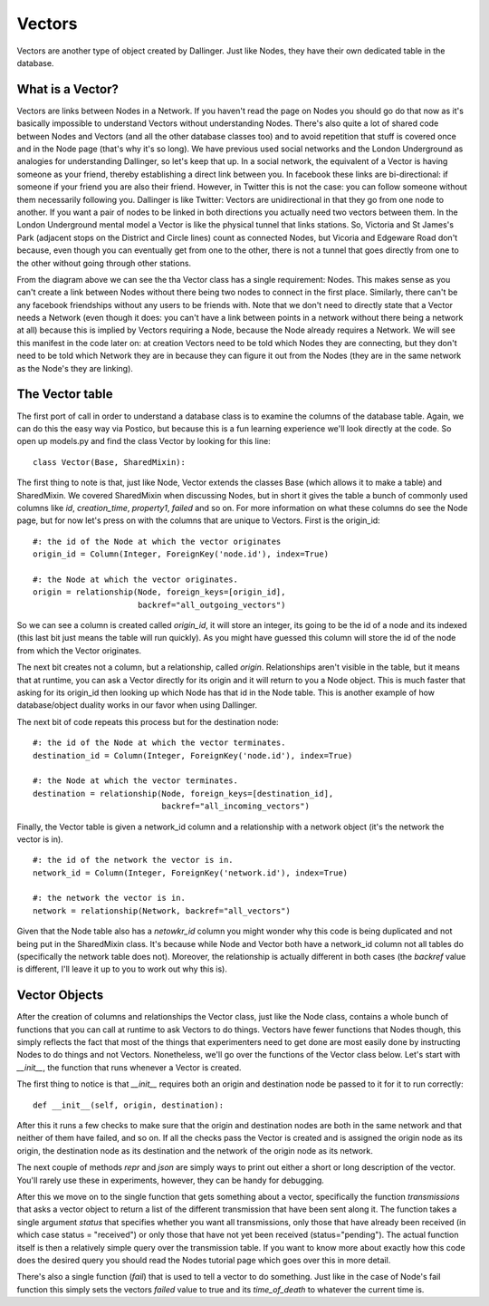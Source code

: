 Vectors
=======

Vectors are another type of object created by Dallinger. Just like Nodes, they have their own dedicated table in the database.

.. figure:: _static/class_chart.jpg
   :alt: 

What is a Vector?
-----------------

Vectors are links between Nodes in a Network. If you haven't read the page on Nodes you should go do that now as it's basically impossible to understand Vectors without understanding Nodes. There's also quite a lot of shared code between Nodes and Vectors (and all the other database classes too) and to avoid repetition that stuff is covered once and in the Node page (that's why it's so long). We have previous used social networks and the London Underground as analogies for understanding Dallinger, so let's keep that up. In a social network, the equivalent of a Vector is having someone as your friend, thereby establishing a direct link between you. In facebook these links are bi-directional: if someone if your friend you are also their friend. However, in Twitter this is not the case: you can follow someone without them necessarily following you. Dallinger is like Twitter: Vectors are unidirectional in that they go from one node to another. If you want a pair of nodes to be linked in both directions you actually need two vectors between them. In the London Underground mental model a Vector is like the physical tunnel that links stations. So, Victoria and St James's Park (adjacent stops on the District and Circle lines) count as connected Nodes, but Vicoria and Edgeware Road don't because, even though you can eventually get from one to the other, there is not a tunnel that goes directly from one to the other without going through other stations.

From the diagram above we can see the tha Vector class has a single requirement: Nodes. This makes sense as you can't create a link between Nodes without there being two nodes to connect in the first place. Similarly, there can't be any facebook friendships without any users to be friends with. Note that we don't need to directly state that a Vector needs a Network (even though it does: you can't have a link between points in a network without there being a network at all) because this is implied by Vectors requiring a Node, because the Node already requires a Network. We will see this manifest in the code later on: at creation Vectors need to be told which Nodes they are connecting, but they don't need to be told which Network they are in because they can figure it out from the Nodes (they are in the same network as the Node's they are linking).

The Vector table
----------------

The first port of call in order to understand a database class is to examine the columns of the database table. Again, we can do this the easy way via Postico, but because this is a fun learning experience we'll look directly at the code. So open up models.py and find the class Vector by looking for this line:
::

	class Vector(Base, SharedMixin):

The first thing to note is that, just like Node, Vector extends the classes Base (which allows it to make a table) and SharedMixin. We covered SharedMixin when discussing Nodes, but in short it gives the table a bunch of commonly used columns like `id`, `creation_time`, `property1`, `failed` and so on. For more information on what these columns do see the Node page, but for now let's press on with the columns that are unique to Vectors. First is the origin_id:
::

    #: the id of the Node at which the vector originates
    origin_id = Column(Integer, ForeignKey('node.id'), index=True)
    
    #: the Node at which the vector originates.
    origin = relationship(Node, foreign_keys=[origin_id],
                          backref="all_outgoing_vectors")

So we can see a column is created called `origin_id`, it will store an integer, its going to be the id of a node and its indexed (this last bit just means the table will run quickly). As you might have guessed this column will store the id of the node from which the Vector originates.

The next bit creates not a column, but a relationship, called `origin`. Relationships aren't visible in the table, but it means that at runtime, you can ask a Vector directly for its origin and it will return to you a Node object. This is much faster that asking for its origin_id then looking up which Node has that id in the Node table. This is another example of how database/object duality works in our favor when using Dallinger.

The next bit of code repeats this process but for the destination node:
::

    #: the id of the Node at which the vector terminates.
    destination_id = Column(Integer, ForeignKey('node.id'), index=True)
    
    #: the Node at which the vector terminates.
    destination = relationship(Node, foreign_keys=[destination_id],
                               backref="all_incoming_vectors")

Finally, the Vector table is given a network_id column and a relationship with a network object (it's the network the vector is in).
::

    #: the id of the network the vector is in.
    network_id = Column(Integer, ForeignKey('network.id'), index=True)
    
    #: the network the vector is in.
    network = relationship(Network, backref="all_vectors")

Given that the Node table also has a `netowkr_id` column you might wonder why this code is being duplicated and not being put in the SharedMixin class. It's because while Node and Vector both have a network_id column not all tables do (specifically the network table does not). Moreover, the relationship is actually different in both cases (the `backref` value is different, I'll leave it up to you to work out why this is).

Vector Objects
--------------

After the creation of columns and relationships the Vector class, just like the Node class, contains a whole bunch of functions that you can call at runtime to ask Vectors to do things. Vectors have fewer functions that Nodes though, this simply reflects the fact that most of the things that experimenters need to get done are most easily done by instructing Nodes to do things and not Vectors. Nonetheless, we'll go over the functions of the Vector class below. Let's start with `__init__`, the function that runs whenever a Vector is created.

The first thing to notice is that `__init__` requires both an origin and destination node be passed to it for it to run correctly:
::

    def __init__(self, origin, destination):

After this it runs a few checks to make sure that the origin and destination nodes are both in the same network and that neither of them have failed, and so on. If all the checks pass the Vector is created and is assigned the origin node as its origin, the destination node as its destination and the network of the origin node as its network.

The next couple of methods `repr` and `json` are simply ways to print out either a short or long description of the vector. You'll rarely use these in experiments, however, they can be handy for debugging.

After this we move on to the single function that gets something about a vector, specifically the function `transmissions` that asks a vector object to return a list of the different transmission that have been sent along it. The function takes a single argument `status` that specifies whether you want all transmissions, only those that have already been received (in which case status = "received") or only those that have not yet been received (status="pending"). The actual function itself is then a relatively simple query over the transmission table. If you want to know more about exactly how this code does the desired query you should read the Nodes tutorial page which goes over this in more detail.

There's also a single function (`fail`) that is used to tell a vector to do something. Just like in the case of Node's fail function this simply sets the vectors `failed` value to true and its `time_of_death` to whatever the current time is.
